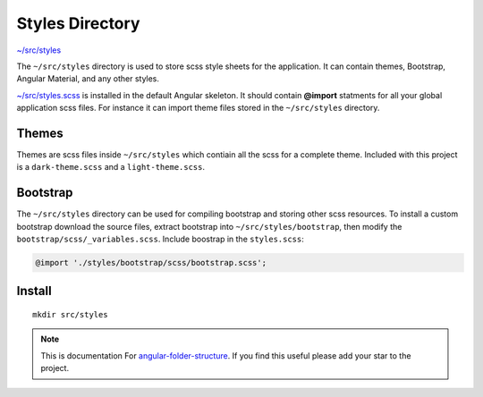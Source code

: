 Styles Directory
================

`~/src/styles <https://github.com/mathisGarberg/angular-folder-structure/tree/master/src/styles>`_

The ``~/src/styles`` directory is used to store scss style sheets for the
application.  It can contain themes, Bootstrap, Angular Material, and any
other styles.

`~/src/styles.scss <https://github.com/mathisGarberg/angular-folder-structure/tree/master/src/styles.scss>`_
is installed in the default Angular skeleton.  It should
contain **@import** statments for all your global application scss files.
For instance it can import theme files stored in the ``~/src/styles``
directory.


Themes
------

Themes are scss files inside ``~/src/styles`` which contiain all the scss for
a complete theme.  Included with this project is a ``dark-theme.scss`` and
a ``light-theme.scss``.


Bootstrap
---------

The ``~/src/styles`` directory can be used for compiling bootstrap and storing
other scss resources.  To install a custom bootstrap download the source files,
extract bootstrap into ``~/src/styles/bootstrap``, then modify the
``bootstrap/scss/_variables.scss``.  Include boostrap in the ``styles.scss``:

.. code-block:: scss

  @import './styles/bootstrap/scss/bootstrap.scss';


Install
-------

::

  mkdir src/styles

.. note::
  This is documentation For `angular-folder-structure <https://github.com/mathisGarberg/angular-folder-structure>`_.
  If you find this useful please add your star to the project.
